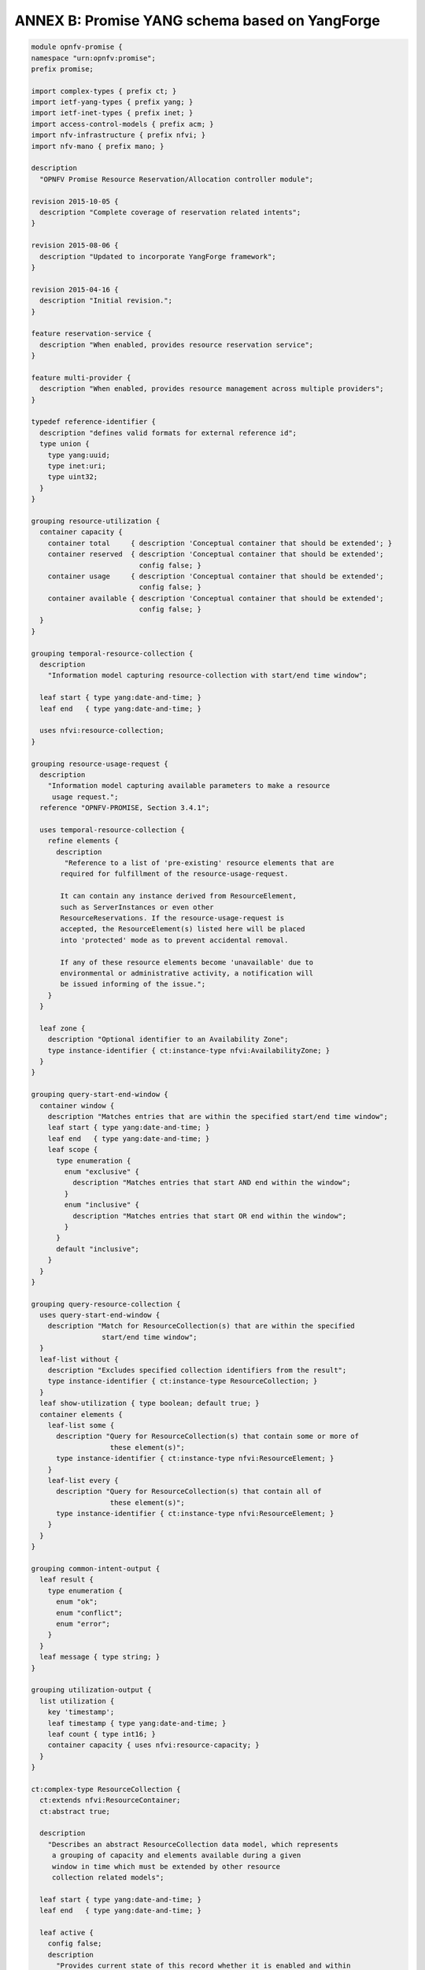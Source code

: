 .. This work is licensed under a Creative Commons Attribution 4.0 International License.
.. http://creativecommons.org/licenses/by/4.0

.. _yang_schema:

ANNEX B: Promise YANG schema based on YangForge
===============================================

.. code::

  module opnfv-promise {
  namespace "urn:opnfv:promise";
  prefix promise;

  import complex-types { prefix ct; }
  import ietf-yang-types { prefix yang; }
  import ietf-inet-types { prefix inet; }
  import access-control-models { prefix acm; }
  import nfv-infrastructure { prefix nfvi; }
  import nfv-mano { prefix mano; }

  description
    "OPNFV Promise Resource Reservation/Allocation controller module";

  revision 2015-10-05 {
    description "Complete coverage of reservation related intents";
  }

  revision 2015-08-06 {
    description "Updated to incorporate YangForge framework";
  }

  revision 2015-04-16 {
    description "Initial revision.";
  }

  feature reservation-service {
    description "When enabled, provides resource reservation service";
  }

  feature multi-provider {
    description "When enabled, provides resource management across multiple providers";
  }

  typedef reference-identifier {
    description "defines valid formats for external reference id";
    type union {
      type yang:uuid;
      type inet:uri;
      type uint32;
    }
  }

  grouping resource-utilization {
    container capacity {
      container total     { description 'Conceptual container that should be extended'; }
      container reserved  { description 'Conceptual container that should be extended';
                            config false; }
      container usage     { description 'Conceptual container that should be extended';
                            config false; }
      container available { description 'Conceptual container that should be extended';
                            config false; }
    }
  }

  grouping temporal-resource-collection {
    description
      "Information model capturing resource-collection with start/end time window";

    leaf start { type yang:date-and-time; }
    leaf end   { type yang:date-and-time; }

    uses nfvi:resource-collection;
  }

  grouping resource-usage-request {
    description
      "Information model capturing available parameters to make a resource
       usage request.";
    reference "OPNFV-PROMISE, Section 3.4.1";

    uses temporal-resource-collection {
      refine elements {
        description
          "Reference to a list of 'pre-existing' resource elements that are
         required for fulfillment of the resource-usage-request.

         It can contain any instance derived from ResourceElement,
         such as ServerInstances or even other
         ResourceReservations. If the resource-usage-request is
         accepted, the ResourceElement(s) listed here will be placed
         into 'protected' mode as to prevent accidental removal.

         If any of these resource elements become 'unavailable' due to
         environmental or administrative activity, a notification will
         be issued informing of the issue.";
      }
    }

    leaf zone {
      description "Optional identifier to an Availability Zone";
      type instance-identifier { ct:instance-type nfvi:AvailabilityZone; }
    }
  }

  grouping query-start-end-window {
    container window {
      description "Matches entries that are within the specified start/end time window";
      leaf start { type yang:date-and-time; }
      leaf end   { type yang:date-and-time; }
      leaf scope {
        type enumeration {
          enum "exclusive" {
            description "Matches entries that start AND end within the window";
          }
          enum "inclusive" {
            description "Matches entries that start OR end within the window";
          }
        }
        default "inclusive";
      }
    }
  }

  grouping query-resource-collection {
    uses query-start-end-window {
      description "Match for ResourceCollection(s) that are within the specified
                   start/end time window";
    }
    leaf-list without {
      description "Excludes specified collection identifiers from the result";
      type instance-identifier { ct:instance-type ResourceCollection; }
    }
    leaf show-utilization { type boolean; default true; }
    container elements {
      leaf-list some {
        description "Query for ResourceCollection(s) that contain some or more of
                     these element(s)";
        type instance-identifier { ct:instance-type nfvi:ResourceElement; }
      }
      leaf-list every {
        description "Query for ResourceCollection(s) that contain all of
                     these element(s)";
        type instance-identifier { ct:instance-type nfvi:ResourceElement; }
      }
    }
  }

  grouping common-intent-output {
    leaf result {
      type enumeration {
        enum "ok";
        enum "conflict";
        enum "error";
      }
    }
    leaf message { type string; }
  }

  grouping utilization-output {
    list utilization {
      key 'timestamp';
      leaf timestamp { type yang:date-and-time; }
      leaf count { type int16; }
      container capacity { uses nfvi:resource-capacity; }
    }
  }

  ct:complex-type ResourceCollection {
    ct:extends nfvi:ResourceContainer;
    ct:abstract true;

    description
      "Describes an abstract ResourceCollection data model, which represents
       a grouping of capacity and elements available during a given
       window in time which must be extended by other resource
       collection related models";

    leaf start { type yang:date-and-time; }
    leaf end   { type yang:date-and-time; }

    leaf active {
      config false;
      description
        "Provides current state of this record whether it is enabled and within
         specified start/end time";
      type boolean;
    }
  }

  ct:complex-type ResourcePool {
    ct:extends ResourceCollection;

    description
      "Describes an instance of an active ResourcePool record, which
       represents total available capacity and elements from a given
       source.";

    leaf source {
      type instance-identifier {
        ct:instance-type nfvi:ResourceContainer;
        require-instance true;
      }
      mandatory true;
    }

    refine elements {
      // following 'must' statement applies to each element
      // NOTE: just a non-working example for now...
      must "boolean(/source/elements/*[@id=id])" {
        error-message "One or more of the ResourceElement(s) does not exist in
                       the provider to be reserved";
      }
    }
  }

  ct:complex-type ResourceReservation {
    ct:extends ResourceCollection;

    description
      "Describes an instance of an accepted resource reservation request,
       created usually as a result of 'create-reservation' request.

       A ResourceReservation is a derived instance of a generic
       ResourceCollection which has additional parameters to map the
       pool(s) that were referenced to accept this reservation as well
       as to track allocations made referencing this reservation.

       Contains the capacities of various resource attributes being
       reserved along with any resource elements that are needed to be
       available at the time of allocation(s).";

    reference "OPNFV-PROMISE, Section 3.4.1";

    leaf created-on  { type yang:date-and-time; config false; }
    leaf modified-on { type yang:date-and-time; config false; }

    leaf-list pools {
      config false;
      description
        "Provides list of one or more pools that were referenced for providing
         the requested resources for this reservation.  This is an
         important parameter for informing how/where allocation
         requests can be issued using this reservation since it is
         likely that the total reserved resource capacity/elements are
         made availble from multiple sources.";
      type instance-identifier {
        ct:instance-type ResourcePool;
        require-instance true;
      }
    }

    container remaining {
      config false;
      description
        "Provides visibility into total remaining capacity for this
         reservation based on allocations that took effect utilizing
         this reservation ID as a reference.";

      uses nfvi:resource-capacity;
    }

    leaf-list allocations {
      config false;
      description
        "Reference to a collection of consumed allocations referencing
         this reservation.";
      type instance-identifier {
        ct:instance-type ResourceAllocation;
        require-instance true;
      }
    }
  }

  ct:complex-type ResourceAllocation {
    ct:extends ResourceCollection;

    description
      "A ResourceAllocation record denotes consumption of resources from a
       referenced ResourcePool.

       It does not reflect an accepted request but is created to
       represent the actual state about the ResourcePool. It is
       created once the allocation(s) have successfully taken effect
       on the 'source' of the ResourcePool.

       The 'priority' state indicates the classification for dealing
       with resource starvation scenarios. Lower priority allocations
       will be forcefully terminated to allow for higher priority
       allocations to be fulfilled.

       Allocations without reference to an existing reservation will
       receive the lowest priority.";

    reference "OPNFV-PROMISE, Section 3.4.3";

    leaf reservation {
      description "Reference to an existing reservation identifier (optional)";

      type instance-identifier {
        ct:instance-type ResourceReservation;
        require-instance true;
      }
    }

    leaf pool {
      description "Reference to an existing resource pool from which allocation is drawn";

      type instance-identifier {
        ct:instance-type ResourcePool;
        require-instance true;
      }
    }

    container instance-ref {
      config false;
      description
        "Reference to actual instance identifier of the provider/server
        for this allocation";
      leaf provider {
        type instance-identifier { ct:instance-type ResourceProvider; }
      }
      leaf server { type yang:uuid; }
    }

    leaf priority {
      config false;
      description
        "Reflects current priority level of the allocation according to
         classification rules";
      type enumeration {
        enum "high"   { value 1; }
        enum "normal" { value 2; }
        enum "low"    { value 3; }
      }
      default "normal";
    }
  }

  ct:complex-type ResourceProvider {
    ct:extends nfvi:ResourceContainer;

    key "name";
    leaf token { type string; mandatory true; }

    container services { // read-only
      config false;
      container compute {
        leaf endpoint { type inet:uri; }
        ct:instance-list flavors { ct:instance-type nfvi:ComputeFlavor; }
      }
    }

    leaf-list pools {
      config false;
      description
        "Provides list of one or more pools that are referencing this provider.";

      type instance-identifier {
        ct:instance-type ResourcePool;
        require-instance true;
      }
    }
  }

  // MAIN CONTAINER
  container promise {

    uses resource-utilization {
      description "Describes current state info about capacity utilization info";

      augment "capacity/total"     { uses nfvi:resource-capacity; }
      augment "capacity/reserved"  { uses nfvi:resource-capacity; }
      augment "capacity/usage"     { uses nfvi:resource-capacity; }
      augment "capacity/available" { uses nfvi:resource-capacity; }
    }

    ct:instance-list providers {
      if-feature multi-provider;
      description "Aggregate collection of all registered ResourceProvider instances
                   for Promise resource management service";
      ct:instance-type ResourceProvider;
    }

    ct:instance-list pools {
      if-feature reservation-service;
      description "Aggregate collection of all ResourcePool instances";
      ct:instance-type ResourcePool;
    }

    ct:instance-list reservations {
      if-feature reservation-service;
      description "Aggregate collection of all ResourceReservation instances";
      ct:instance-type ResourceReservation;
    }

    ct:instance-list allocations {
      description "Aggregate collection of all ResourceAllocation instances";
      ct:instance-type ResourceAllocation;
    }

    container policy {
      container reservation {
        leaf max-future-start-range {
          description
            "Enforce reservation request 'start' time is within allowed range from now";
          type uint16 { range 0..365; }
          units "days";
        }
        leaf max-future-end-range {
          description
            "Enforce reservation request 'end' time is within allowed range from now";
          type uint16 { range 0..365; }
          units "days";
        }
        leaf max-duration {
          description
            "Enforce reservation duration (end-start) does not exceed specified threshold";
          type uint16;
          units "hours";
          default 8760; // for now cap it at max one year as default
        }
        leaf expiry {
          description
            "Duration in minutes from start when unallocated reserved resources
             will be released back into the pool";
          type uint32;
          units "minutes";
        }
      }
    }
  }

  //-------------------
  // INTENT INTERFACE
  //-------------------

  // RESERVATION INTENTS
  rpc create-reservation {
    if-feature reservation-service;
    description "Make a request to the reservation system to reserve resources";
    input {
      uses resource-usage-request;
    }
    output {
      uses common-intent-output;
      leaf reservation-id {
        type instance-identifier { ct:instance-type ResourceReservation; }
      }
    }
  }

  rpc update-reservation {
    description "Update reservation details for an existing reservation";
    input {
      leaf reservation-id {
        type instance-identifier {
          ct:instance-type ResourceReservation;
          require-instance true;
        }
        mandatory true;
      }
      uses resource-usage-request;
    }
    output {
      uses common-intent-output;
    }
  }

  rpc cancel-reservation {
    description "Cancel the reservation and be a good steward";
    input {
      leaf reservation-id {
        type instance-identifier { ct:instance-type ResourceReservation; }
        mandatory true;
      }
    }
    output {
      uses common-intent-output;
    }
  }

  rpc query-reservation {
    if-feature reservation-service;
    description "Query the reservation system to return matching reservation(s)";
    input {
      leaf zone { type instance-identifier { ct:instance-type nfvi:AvailabilityZone; } }
      uses query-resource-collection;
    }
    output {
      leaf-list reservations { type instance-identifier
                               { ct:instance-type ResourceReservation; } }
      uses utilization-output;
    }
  }

  // CAPACITY INTENTS
  rpc increase-capacity {
    description "Increase total capacity for the reservation system
                 between a window in time";
    input {
      uses temporal-resource-collection;
      leaf source {
        type instance-identifier {
          ct:instance-type nfvi:ResourceContainer;
        }
      }
    }
    output {
      uses common-intent-output;
      leaf pool-id {
        type instance-identifier { ct:instance-type ResourcePool; }
      }
    }
  }

  rpc decrease-capacity {
    description "Decrease total capacity for the reservation system
                 between a window in time";
    input {
      uses temporal-resource-collection;
      leaf source {
        type instance-identifier {
          ct:instance-type nfvi:ResourceContainer;
        }
      }
    }
    output {
      uses common-intent-output;
      leaf pool-id {
        type instance-identifier { ct:instance-type ResourcePool; }
      }
    }
  }

  rpc query-capacity {
    description "Check available capacity information about a specified
                 resource collection";
    input {
      leaf capacity {
        type enumeration {
          enum 'total';
          enum 'reserved';
          enum 'usage';
          enum 'available';
        }
        default 'available';
      }
      leaf zone { type instance-identifier { ct:instance-type nfvi:AvailabilityZone; } }
      uses query-resource-collection;
      // TBD: additional parameters for query-capacity
    }
    output {
      leaf-list collections { type instance-identifier
                              { ct:instance-type ResourceCollection; } }
      uses utilization-output;
    }
  }

  // ALLOCATION INTENTS (should go into VIM module in the future)
  rpc create-instance {
    description "Create an instance of specified resource(s) utilizing capacity
                 from the pool";
    input {
      leaf provider-id {
        if-feature multi-provider;
        type instance-identifier { ct:instance-type ResourceProvider;
                                   require-instance true; }
      }
      leaf name   { type string; mandatory true; }
      leaf image  {
        type reference-identifier;
        mandatory true;
      }
      leaf flavor {
        type reference-identifier;
        mandatory true;
      }
      leaf-list networks {
        type reference-identifier;
        description "optional, will assign default network if not provided";
      }

      // TODO: consider supporting a template-id (such as HEAT) for more complex instantiation

      leaf reservation-id {
        type instance-identifier { ct:instance-type ResourceReservation;
                                   require-instance true; }
      }
    }
    output {
      uses common-intent-output;
      leaf instance-id {
        type instance-identifier { ct:instance-type ResourceAllocation; }
      }
    }
  }

  rpc destroy-instance {
    description "Destroy an instance of resource utilization and release it
                 back to the pool";
    input {
      leaf instance-id {
        type instance-identifier { ct:instance-type ResourceAllocation;
                                   require-instance true; }
      }
    }
    output {
      uses common-intent-output;
    }
  }

  // PROVIDER INTENTS (should go into VIM module in the future)
  rpc add-provider {
    description "Register a new resource provider into reservation system";
    input {
      leaf provider-type {
        description "Select a specific resource provider type";
        mandatory true;
        type enumeration {
          enum openstack;
          enum hp;
          enum rackspace;
          enum amazon {
            status planned;
          }
          enum joyent {
            status planned;
          }
          enum azure {
            status planned;
          }
        }
        default openstack;
      }
      uses mano:provider-credentials {
        refine endpoint {
          default "http://localhost:5000/v2.0/tokens";
        }
      }
      container tenant {
        leaf id { type string; }
        leaf name { type string; }
      }
    }
    output {
      uses common-intent-output;
      leaf provider-id {
        type instance-identifier { ct:instance-type ResourceProvider; }
      }
    }
  }

  // TODO...
  notification reservation-event;
  notification capacity-event;
  notification allocation-event;
  }
